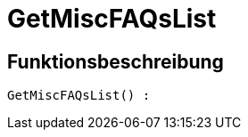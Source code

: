 = GetMiscFAQsList
:keywords: GetMiscFAQsList
:page-index: false

//  auto generated content Thu, 06 Jul 2017 00:26:51 +0200
== Funktionsbeschreibung

[source,plenty]
----

GetMiscFAQsList() :

----

